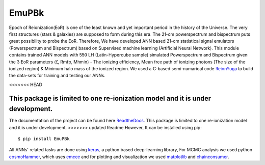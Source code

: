 ======
EmuPBk
======



.. image:: https://badge.fury.io/py/EmuPBk.png/
    :target: http://badge.fury.io/py/EmuPBk/

.. image:: https://img.shields.io/pypi/l/ansicolortags.svg
   :target: https://pypi.python.org/pypi/ansicolortags/

.. image:: https://readthedocs.org/projects/emupbk/badge/?version=latest&style=for-the-badge
            :target: https://emupbk.readthedocs.io/en/latest/?badge=latest
.. image:: http://ForTheBadge.com/images/badges/made-with-python.svg
   :target: https://www.python.org/



Epoch of Reionization(EoR) is one of the least known and yet important period
in the history of the Universe. The very first structures (stars & galaxies) are supposed to
form during this era. The 21-cm powerspectrum and bispectrum puts great possibility to probe the EoR.
Therefore, We have developed ANN based 21-cm statistical signal emulators (Powerspectrum and Bispectrum) based on
Supervised machine learning (Artificial Neural Network).
This module contains trained ANN models with 550 LH (Latin-Hypercube sample) simulated
Powerspectrum and Bispectrum given the 3 EoR parameters (ζ, Rmfp, Mhmin) - The ionizing efficiency,
Mean free path of ionizing photons (The size of the ionized region) & Minimum halo mass of the ionized region.
We used a C-based semi-numarical code `ReionYuga <https://github.com/rajeshmondal18/ReionYuga>`_
to build the data-sets for training and testing our ANNs.

<<<<<<< HEAD

This package is limited to one re-ionization model and it is under development. 
=======
The documentation of the project can be found here `ReadtheDocs <https://emupbk.readthedocs.io/en/latest/>`_.
This package is limited to one re-ionization model and it is under development.
>>>>>>> updated Readme
However, It can be installed using pip:

::


    $ pip install EmuPBk

::

 
All ANNs' related tasks are done using `keras <https://keras.io/>`_, a python based deep-learning library,
For MCMC analysis we used python `cosmoHammer <http://cosmo-docs.phys.ethz.ch/cosmoHammer/>`_, which uses 
`emcee <https://emcee.readthedocs.io/en/stable/>`_
and for plotting and visualization we used `matplotlib <https://matplotlib.org>`_ and `chainconsumer <https://samreay.github.io/ChainConsumer/>`_.
 

 
